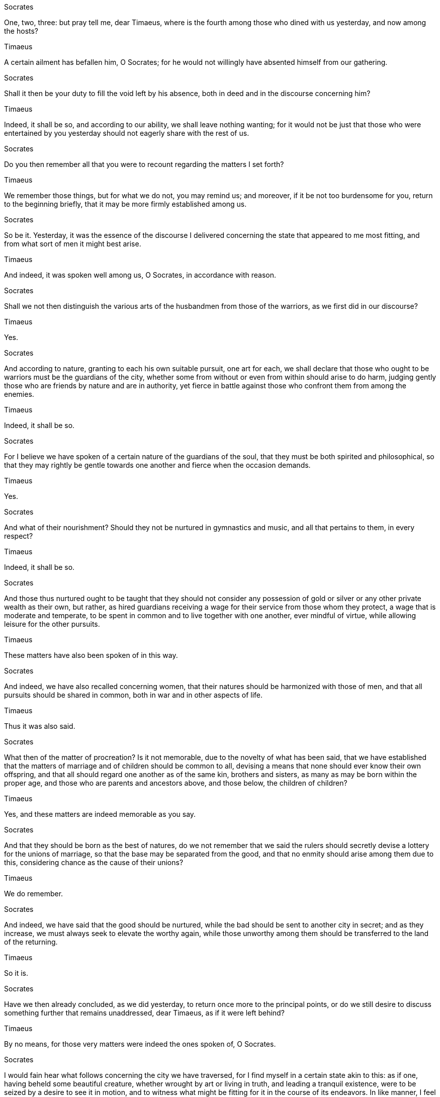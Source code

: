 Socrates

One, two, three: but pray tell me, dear Timaeus, where is the fourth among those who dined with us yesterday, and now among the hosts?

Timaeus

A certain ailment has befallen him, O Socrates; for he would not willingly have absented himself from our gathering.

Socrates

Shall it then be your duty to fill the void left by his absence, both in deed and in the discourse concerning him?

Timaeus

Indeed, it shall be so, and according to our ability, we shall leave nothing wanting; for it would not be just that those who were entertained by you yesterday should not eagerly share with the rest of us.

Socrates

Do you then remember all that you were to recount regarding the matters I set forth?

Timaeus

We remember those things, but for what we do not, you may remind us; and moreover, if it be not too burdensome for you, return to the beginning briefly, that it may be more firmly established among us.

Socrates

So be it. Yesterday, it was the essence of the discourse I delivered concerning the state that appeared to me most fitting, and from what sort of men it might best arise.

Timaeus

And indeed, it was spoken well among us, O Socrates, in accordance with reason.

Socrates

Shall we not then distinguish the various arts of the husbandmen from those of the warriors, as we first did in our discourse?

Timaeus

Yes.

Socrates

And according to nature, granting to each his own suitable pursuit, one art for each, we shall declare that those who ought to be warriors must be the guardians of the city, whether some from without or even from within should arise to do harm, judging gently those who are friends by nature and are in authority, yet fierce in battle against those who confront them from among the enemies.

Timaeus

Indeed, it shall be so.

Socrates

For I believe we have spoken of a certain nature of the guardians of the soul, that they must be both spirited and philosophical, so that they may rightly be gentle towards one another and fierce when the occasion demands.

Timaeus

Yes.

Socrates

And what of their nourishment? Should they not be nurtured in gymnastics and music, and all that pertains to them, in every respect?

Timaeus

Indeed, it shall be so.

Socrates

And those thus nurtured ought to be taught that they should not consider any possession of gold or silver or any other private wealth as their own, but rather, as hired guardians receiving a wage for their service from those whom they protect, a wage that is moderate and temperate, to be spent in common and to live together with one another, ever mindful of virtue, while allowing leisure for the other pursuits.

Timaeus

These matters have also been spoken of in this way.

Socrates

And indeed, we have also recalled concerning women, that their natures should be harmonized with those of men, and that all pursuits should be shared in common, both in war and in other aspects of life.

Timaeus

Thus it was also said.

Socrates

What then of the matter of procreation? Is it not memorable, due to the novelty of what has been said, that we have established that the matters of marriage and of children should be common to all, devising a means that none should ever know their own offspring, and that all should regard one another as of the same kin, brothers and sisters, as many as may be born within the proper age, and those who are parents and ancestors above, and those below, the children of children?

Timaeus

Yes, and these matters are indeed memorable as you say.

Socrates

And that they should be born as the best of natures, do we not remember that we said the rulers should secretly devise a lottery for the unions of marriage, so that the base may be separated from the good, and that no enmity should arise among them due to this, considering chance as the cause of their unions?

Timaeus

We do remember.

Socrates

And indeed, we have said that the good should be nurtured, while the bad should be sent to another city in secret; and as they increase, we must always seek to elevate the worthy again, while those unworthy among them should be transferred to the land of the returning.

Timaeus

So it is.

Socrates

Have we then already concluded, as we did yesterday, to return once more to the principal points, or do we still desire to discuss something further that remains unaddressed, dear Timaeus, as if it were left behind?

Timaeus

By no means, for those very matters were indeed the ones spoken of, O Socrates.

Socrates

I would fain hear what follows concerning the city we have traversed, for I find myself in a certain state akin to this: as if one, having beheld some beautiful creature, whether wrought by art or living in truth, and leading a tranquil existence, were to be seized by a desire to see it in motion, and to witness what might be fitting for it in the course of its endeavors. In like manner, I feel towards the city we have discussed. For I would gladly listen to the tales of the contests in which the city engages, striving against other cities, both in war and in the arts of warfare, rendering fitting honors to education and nourishment, according to the deeds performed and the discourses delivered to each of the cities. Thus, O Critias and Hermocrates, I have come to the conclusion that I am not capable of sufficiently praising the men and the city. And this is no wonder; but I have also received the same opinion regarding the events of old and the poets of the present, not in any way disparaging the poetic craft, but it is evident to all that the mimetic art, wherever it is nurtured, will easily and excellently imitate these things. Yet that which arises outside of its nurture is difficult to achieve in deeds, and even more so in words. As for the sophists, I consider them well-versed in many words and other fine matters, yet I fear that, being wanderers among the cities and having no proper governance, they may be unworthy companions of philosophers and statesmen, as they engage in deeds and words concerning warfare and battles. Thus, the nature of your disposition remains, partaking of both in essence and nurture. For Timaeus here, being of the most well-governed city of Locri in Italy, is not inferior in substance or lineage to any there, having been entrusted with the greatest offices and honors of the city, while in my view, he has attained the pinnacle of philosophy. As for Critias, we all know him to be no private man among those we speak of. And concerning Hermocrates, regarding nature and nurture, it is fitting to trust in the many witnesses to these matters. Therefore, yesterday, pondering your desire to discuss the city, I willingly offered my assistance, knowing that none among you would be more capable of delivering the subsequent discourse—if indeed the city were to be established in a manner fitting for war, it would alone render to itself all that is appropriate, as I now declare. Thus, having conferred together, I stand ready, adorned for this task and fully prepared to receive your words.

Hermocrates

Indeed, as Timaeus has said, O Socrates, we shall not lack in eagerness nor is there any excuse for us not to act upon these matters. For even yesterday, as soon as we arrived here at Critias’ lodging, where we are also to stay, we were already contemplating these things along the way. Thus, he has introduced to us a discourse from ancient hearsay: which you too, Critias, should now relate, that he may lend his approval to the task, whether he be fit or unfit for it.

Critias

These things must be done, if Timaeus, our third companion, agrees.

Timaeus

It seems so.

Critias

Listen then, O Socrates, to a tale that is indeed strange, yet wholly true, as Solon, the wisest of the seven, once declared. There was indeed a man, a very dear friend of ours, the grandfather of Dropides, as he himself often speaks in his poetry. To Critias, our grandfather, he said, as the elder recalled to us, that there were great and wondrous works of this city, long since vanished through time and the decay of men, yet one among them was the greatest, which now, in remembrance, it would be fitting for us to honor you and the deity at the festival, just as we might praise those who sing hymns in truth and justice.

Socrates

You speak well. But what is this work, Critias, that you do not mention, as if it were an ancient deed performed by this city, according to the account of Solon?

Critias

I shall recount, having heard an ancient tale from no recent man. For at that time, Critias, as he said, was nearly ninety years of age, while I was but a mere lad. The festival of the Cureotes was upon us, coinciding with the Apaturia. It was customary for the children to engage in contests during this festival: for our fathers had set forth competitions in recitation. Many poems were recited by various poets, and among them, we knew well the works of Solon, which were new at that time. One of my kinsmen, whether he thought so at the time or perhaps out of some favor towards Critias, declared that Solon had become the wisest of all men and, in his poetry, the most free-spirited of all poets. The elder—indeed, I remember it well—was greatly pleased and, smiling, said: ‘If, O Amynander, he did not employ his poetry in a trivial manner, but rather labored as others do, then the discourse he brought from Egypt was complete, and he was not compelled, due to the strife and other evils he encountered here, to compose it in a manner that was less than fitting. In my view, neither Hesiod nor Homer nor any other poet ever attained greater renown than he.’ ‘What was the discourse?’ said he. ‘It was concerning the greatest and most renowned of all just actions that this city performed, which, due to the passage of time and the decay of those who wrought it, has not endured here in its entirety.’ ‘Speak from the beginning,’ said he, ‘what it was, how it was, and from whom it was said to be true, as Solon declared.’

In the land of Egypt, there exists a region within the Delta, where the waters of the Nile divide, known as the Saïtic nome. In this nome lies the grand city of Sais, from whence the king Amasis hailed. The chief deity of this city is Neith, known to the Greeks as Athena; indeed, the inhabitants of Sais claim a certain kinship with the Athenians. Solon, upon visiting them, was held in high esteem, and he sought to inquire of the ancient priests, who were well-versed in such matters, about the olden times. Yet, he found no Greek, not even himself, who could speak of these things with any authority.

In his quest for knowledge, he endeavored to draw forth tales of the ancients, seeking to discuss the earliest legends, including those of Phoroneus and Niobe, and after the great flood, the stories of Deucalion and Pyrrha, as well as their descendants, and the years that had passed since those times. One of the priests, speaking with great wisdom, remarked, "O Solon, Solon, you Greeks are always but children; there is no elder Greek among you." Upon hearing this, Solon inquired, "What do you mean by this?" The priest replied, "You are all young in spirit; for you possess no ancient knowledge or wisdom passed down through the ages. The reason for this is that many great destructions have befallen mankind, and more shall come, some by fire and others by water, and many other shorter calamities."

The tale told among you speaks of how once Phaethon, son of Helios, attempted to drive his father's chariot but, unable to control it, set the earth ablaze and was himself struck down by lightning. This story, while a myth, holds a kernel of truth regarding the changes that have occurred on earth over long ages, leading to great destruction by fire. Those who dwell in the mountains and high places, as well as in arid regions, are more likely to survive than those near rivers and seas. For us, the Nile serves as a savior, rescuing us from such calamities.

When the gods cleanse the earth with waters, some, like the shepherds in the mountains, are saved, while others in your cities are swept away into the sea by the rivers. In this land, neither then nor at any other time does water flow down upon the fields; rather, it is the opposite, as all water flows up from below. Thus, for these reasons, the ancient tales are preserved here, and the truth is that in all places where there is no severe winter or scorching heat, the population of mankind is always greater or lesser.

As for those tales, whether from your land or elsewhere, of great deeds or notable differences, all are inscribed in the ancient temples and preserved. What you and others have recently constructed is recorded in writing, and all cities require such records. Yet, through the passage of time, like a disease, a heavenly current has come upon you, leaving the unlettered and uneducated among you, so that you are as if reborn, knowing nothing of the ancient times, neither of your own history nor that of others.

Indeed, what has been genealogically established, O Solon, regarding your people, differs little from myths, for you remember but one great flood that occurred long before many other events. Furthermore, you do not know of the most beautiful and noble lineage that once existed in your land, from which you and your city now descend, having been left with but a remnant of that ancient seed, while you have forgotten due to the many generations that have passed without written records.

For there was a time, O Solon, when the city of the Athenians, now existing, was the greatest in valor and the most just in all matters, renowned for its splendid deeds and governance, said to be the finest of all under the heavens.

Upon hearing this, Solon expressed his astonishment and earnestly requested the priests to elaborate on the matters concerning the ancient citizens with great precision. The priest replied, "There is no envy, O Solon, but rather I speak for your sake and for the sake of your city, especially in gratitude to the goddess, who has favored and nurtured both your people and ours, having received the seed from the Earth and Hephaestus long before you, and this city in later times. In our sacred writings, the number of years recorded here amounts to eight thousand.

Now, concerning the events of the nine thousand years, I shall briefly outline the laws and the most splendid deeds accomplished by them; the precise details we shall explore further in due time, taking the writings in hand.

Consider the laws here: you will discover many examples of what existed among you then. First, the lineage of the priests is distinctly set apart from the others, followed by that of the artisans, each working independently without mingling with one another, as well as the herdsmen and the farmers. Moreover, I have perceived that the warrior class is also separated from all other lineages, with no other duties assigned to them by law except those pertaining to war.

Furthermore, their relationship to arms, such as shields and spears, is notable, for we were the first to be armed among those concerning Asia, as the goddess had indicated in those places among you. As for wisdom, you can see how much care the law has taken from the very beginning regarding the cosmos, encompassing everything from divination to medicine for the health of mankind, acquiring all other subjects that follow.

Thus, the goddess, having adorned and organized all these things, settled you in a chosen place where you were born, observing the temperate seasons therein, knowing that you would be the wisest of men. Therefore, being both warlike and philosophical, the goddess selected the most suitable men to inhabit this place and established them first.

You dwell under such laws and are even more favorably governed than all other peoples, surpassing them in virtue, as is fitting for beings born of and educated by the gods. Many of your great works are inscribed here in the city, yet one stands out above all in size and virtue: for it is written that your city once halted a power that was advancing in hubris against all of Europe and Asia, having surged forth from the Atlantic Sea.

At that time, the sea was navigable; for there was an island at the mouth of the strait, which you call the Pillars of Hercules, and that island was larger than Libya and Asia combined, from which travelers could embark to the other islands and from those islands to the entire continent surrounding that true sea.

Thus, all that we speak of within the strait appears to have a narrow harbor for entry; yet that sea, truly, would be rightly called a continent. In that island of Atlantis, there arose a great and wondrous power of kings, ruling over the entire island and many other islands and parts of the continent, extending their dominion as far as Libya, up to Egypt, and as far as Europe, to Tyrrhenia.

This entire power, having gathered into one, once attempted to enslave all the lands both yours and ours and all that lay within the strait. At that time, O Solon, the might of your city became manifest to all men in virtue and strength: for it stood firm against all dangers, leading the Greeks in valor and arts of war.

In the days of yore, when the Greeks stood as leaders, and the rest, having been compelled to withdraw, found themselves in dire straits, they faced the gravest of dangers. Yet, through valor and fortitude, they erected a trophy of victory against their foes, preventing those who had not yet been enslaved from falling into bondage. As for the rest of us who dwell within the bounds of the Pillars of Hercules, we were granted freedom in abundance.

However, in the course of time, after great earthquakes and devastating floods had come to pass, a day and night of great hardship descended upon us. On that fateful occasion, all the valiant forces that you possessed were swallowed up by the earth, and the island of Atlantis itself sank beneath the waves, vanishing from sight. Thus, even now, the sea there remains a place of mystery and despair, a treacherous expanse of mud, where the island once stood proud and resolute.

Indeed, Socrates, what has been said by the ancient Critias, as you have heard from the accounts of Solon, is quite remarkable. As I listened yesterday to your discourse on the state and the men you spoke of, I found myself marveling, recalling the very things I now express, and realizing that by some divine fortune, I have not strayed far from the many points Solon made. However, I did not wish to speak immediately, for my memory was not sufficiently clear.

I thus concluded that it would be necessary for me to gather my thoughts thoroughly before addressing you. Therefore, I hastily acknowledged the matters you presented yesterday, believing it to be of utmost importance to propose a discourse fitting to our intentions, which would, in moderation, lead us to prosperity.

So, as he stated, I departed from here yesterday, reflecting on these matters, and upon returning, I endeavored to recall everything from the night. Indeed, as you know, the teachings of children hold a remarkable significance. For what I heard yesterday, I cannot say if I could recall it all perfectly; yet, those things I have heard over many years would surely astonish me if I were to escape their grasp.

It was with great pleasure and youthful delight that I listened then, as the elder eagerly taught me, often prompting me with questions, so that the impressions became as indelible as the marks of an unwashable inscription. And indeed, I spoke of these matters early this morning, so that they might flow easily in conversation with you.

Now, therefore, for the sake of all that has been said, I am ready to speak, Socrates, not only in summary but as I have heard it in detail. As for the citizens and the city you described to us yesterday as if in a myth, we shall now bring forth the truth, establishing that this city indeed exists, and those citizens we shall declare to be our true ancestors, as the priest mentioned.

Certainly, we shall align our accounts and shall not deviate, asserting that they are those who existed in that time. Collectively, we shall strive to present what is fitting to the best of our abilities, as you have commanded us to deliver. Therefore, it is necessary, Socrates, to consider whether this discourse aligns with our understanding, or if we should seek another in its place.

Socrates:

And who, dear Critias, should we rather take as our guide in this matter, one who would be most fitting to speak of the present sacrifice to the deity, given its significance, and to provide not a fabricated myth but a true account? For how else shall we discover others if we abandon these? It is not possible; rather, we must speak of you, while I, in place of yesterday's discourse, shall now listen in silence.

Critias:

Consider, then, the arrangement we have made regarding the foreign matters, Socrates, as we have set them forth. For it seemed to us that Timaeus, being the most knowledgeable among us in astronomy and having crafted a work concerning the nature of the universe, should begin by speaking of the creation of the cosmos and conclude with the nature of humanity. Following him, I, having received from him the account of how humans came to be through his discourse, shall present those who have been educated by you, differing from them in various respects, and according to the words and laws of Solon, we shall introduce them as judges, making citizens of this city, as they were the Athenians of that time, whom the sacred writings have declared to be obscure. The remaining matters shall pertain to the citizens and the Athenians, as we shall now speak of them.

Socrates:

It seems fitting and splendid that the hearth of our discourse should be thus established. Therefore, it is your task to speak next, Timaeus, as it appears, calling upon the gods in accordance with the law.

Timaeus:

But, Socrates, indeed all those who partake, even slightly, in wisdom, always call upon the gods in every endeavor, whether great or small. As for us, who are about to craft the discourse concerning the whole, whether it is noble or ignoble, if we do not entirely deviate from the truth, we must necessarily invoke the gods and goddesses, praying to them with reason, especially for those matters, while we shall speak in accordance with our own understanding. And let the matters concerning the gods be thus invoked; as for our own, we shall call upon you in the manner that you may learn most easily, while I shall endeavor to indicate what I consider most fitting regarding the subjects at hand.

It is, then, my belief that we must first distinguish these matters: what is that which is always being, yet has no genesis, and what is that which is always becoming, yet is never truly being? The former can be comprehended through reason, always existing in the same state, while the latter is perceived through sensation, subject to opinion, ever becoming and perishing, but never truly existing.

Moreover, everything that comes into being must necessarily arise from some cause; for it is impossible for anything to come into existence without a cause. Therefore, whatever the creator looks upon, aiming to maintain the same state, must necessarily take as a model something that is eternal and unchanging, thus producing beauty. Conversely, whatever is brought into existence, if it is modeled after something that is transient, cannot be considered beautiful.

Now, the whole universe—whether we call it the cosmos or by any other name that might be most fitting—let us first examine it, considering what underlies all things. We must inquire whether it has always existed, having no beginning of generation, or whether it has come into being, starting from some origin. It has indeed come into being, for it is visible, tangible, and possesses a body; all such things are perceptible, and those that are perceptible are subject to opinion and are seen as becoming and generated.

Thus, we assert that whatever has come into being must necessarily arise from some cause. It is impossible to identify the creator and father of this whole without acknowledging that it is difficult to define. We must also consider which of the models the creator employed in crafting it—whether he aimed at the eternal and unchanging or at the transient. If this world is beautiful and the creator is good, it is evident that he looked toward the eternal; but if it is not, then it must be modeled after the transient.

It is clear that the eternal is the most evident, for the most beautiful of all that has come into being is the best of all causes. Thus, having been generated, it is comprehensible through reason and thought, and it has been created in a state of permanence. Given these conditions, it is necessary that this world be an image of something.

It is of utmost importance to begin with the nature of the original cause. Therefore, we must define both the image and the model itself, so that the discourses, which are their interpreters, may be seen as related. The former is permanent, stable, and manifest through reason—unchanging and indestructible, as far as it is possible for it to be so, and it must lack nothing. The latter, however, is modeled after that which is, and is an image of it, existing in accordance with those principles: that which pertains to generation is substance, while that which pertains to belief is truth.

Therefore, Socrates, if we are unable to fully comprehend the many matters concerning the gods and the generation of the universe, do not be surprised if we cannot provide you with perfectly precise and agreed-upon accounts. However, if we do not fall short in our representations, we must love the truth, remembering that we, the judges, possess a human nature, and thus, regarding these matters, it is fitting for us to accept the plausible myth without seeking anything further.

Socrates:

Excellent, Timaeus. Indeed, we must accept your introduction wholeheartedly. Now, please proceed to elaborate on the law.

Timaeus:

Let us speak, then, of the reason for the generation of this whole cosmos that the creator has established. He was good, and no one ever feels envy toward that which is good. Therefore, being outside of this goodness, he desired that all things should become as similar to himself as possible. This desire for the generation of the cosmos is, indeed, the most authoritative beginning that wise men might accept.

For the deity, wishing for all things to be good and for nothing to be base, took all that was visible and, instead of allowing it to remain in chaotic motion, brought it into order from disorder, believing that this would be better. It is fitting that the best should do nothing but the most beautiful. Thus, reasoning through this, he found that among all the visible things, nothing could be more beautiful than a whole that possesses reason. Yet, reason cannot exist without a soul.

Through this reasoning, he established the mind within the soul and the soul within the body, creating the whole in such a way that it would be the most beautiful and the best work. Therefore, according to this reasoning, we must say that this cosmos is a living being, endowed with soul and reason, brought into existence through the providence of the deity.

Now, having established this, we must next discuss to which of the living beings the creator has made it similar. Let us not assign any of the parts to any particular kind, for nothing that is incomplete could ever be considered beautiful. However, among the other living beings, let us assert that this one is most similar to the whole. For all intelligible living beings contain within themselves that which the cosmos has established, just as this cosmos encompasses all other visible beings.

Thus, desiring to make this living being the most beautiful and most perfect, the deity created it as a single visible entity, containing within itself all those beings that are naturally akin to it. Therefore, should we rightly call it one universe, or would it be more correct to say that there are many and infinite ones? It is one, if it is to be created according to the model. For that which contains all intelligible beings cannot be second to another; for it would then have to be another living being, of which it would be a part, and it could no longer be said to be that which contains all.

Thus, in order for this to be similar to the complete living being, the creator made not two nor countless worlds, but this one, unique and singular universe, which has come into being and will continue to be.

The generated being must indeed be corporeal, visible, and tangible. Without the element of fire, nothing could ever be seen, nor could anything be tangible without some solid substance, and solid matter cannot exist without earth. Thus, the deity fashioned the body of the cosmos from fire and earth.

It is not possible for two things to be beautifully constituted without a third to bind them together; for there must be some kind of bond that brings both together. The most beautiful bond is that which makes itself and the things joined to it as one as possible, and this is naturally the most harmonious. Whenever there are three numbers, whether in volumes or powers, if the middle one is such that it is to the first as the first is to the last, and again, the last to the middle and the middle to the first, then the middle becomes both first and last, while the last and the first become both middle. Thus, it follows that all these must necessarily be the same, and whatever has come into being will be one with respect to each other.

If, therefore, the body of the cosmos were flat and had no depth, a single middle would suffice to connect both itself and the other parts. But now, since it must be solid, it cannot be one; rather, two must always be joined by a middle. Thus, the deity placed water and air in the middle of fire and earth, arranging them in such a way as was possible according to the same reasoning: that fire relates to air, air to water, and water to earth. He thus created a visible and tangible heaven.

From these elements, and through the number four, the body of the cosmos was generated through a harmonious relationship, possessing a friendship among them, so that they might come together into one, unbroken by anything else except by the bond that unites them.

Each of the four elements contributed one whole to the composition of the cosmos. For the creator established it from fire, water, air, and earth, leaving no part or power outside of these. He thought it necessary that it should be a complete living being made from complete parts, and that it should be one, as nothing should be left out from which another such being could arise. Furthermore, he aimed for it to be ageless and free from disease, recognizing that a composite body, surrounded by strong forces, would be subject to decay and illness, leading to aging and decline.

Thus, through this reasoning and the logic behind it, he created one whole from all, perfect, ageless, and free from disease. He gave it a form that was appropriate and related. For a living being that is to contain all within itself, it would be fitting for it to have a shape that encompasses all forms. Therefore, he fashioned it as a sphere, equidistant from the center to all its extremities, making it circular, the most complete and similar shape to itself, believing it to be the most beautiful of all shapes.

Thus, everything outside of it was made smooth and round for the sake of many. For it needed no eyes, as nothing visible remained outside of it, nor ears, for there was nothing to be heard. There was no breath surrounding it that required inhalation, nor was there any need for an organ to receive nourishment or to expel waste. It did not lack anything from outside—indeed, it provided its own nourishment, experiencing everything within itself and through itself, having come into being through art. The creator believed that it would be better for it to be self-sufficient than to depend on others.

As for hands, there was no need for it to grasp or defend itself; he thought it unnecessary to attach them. Nor was there any need for feet or any service related to standing. For he assigned it its own natural motion, particularly the seven movements related to mind and reason. Therefore, he caused it to move in a circular motion, revolving around itself, eliminating all other movements and crafting it to be unerring. Thus, in this cycle, it was born without the need for feet, being self-sufficient and complete.

Verily, this is the reasoning of the divine, ever present and eternal, concerning the God that shall one day come to be. Thus, He conceived a being that is smooth and even, equal and whole in every aspect, fashioned from perfect bodies. He placed the soul in its very center, extending it throughout, and enveloped the body from without, establishing a singular, solitary heaven that revolves in a circle. By virtue of His excellence, He was able to unite with Himself, lacking the need for any other, and thus He became known and beloved unto Himself. Through all these things, He brought forth a most blessed God.

As for the soul, we do not now endeavor to speak of it as we do in later times; rather, the divine fashioned a newer soul— for it would not have permitted an elder to be governed by a younger. Yet, in our great participation in what is present, we speak in this manner, while He, in both generation and virtue, established a soul that is prior and elder, as the master and ruler of the body, from which all things commence.

From the indivisible and ever-constant essence, and the essence that is divisible concerning bodies, He blended a third kind of essence in the midst, combining the nature of the one and that of the other. Thus, He constituted them according to the same principles, within the realm of the indivisible and the divisible concerning bodies. Taking these three essences, He fused them into one singular form, harmonizing the disparate nature into a unified whole by force.

Having mingled with the essence and formed one from three, He then apportioned this entirety into the various fates that were fitting, each one being a mixture of the same, the other, and the essence. He began to divide in this manner: first, He took one portion from all, then He removed a double portion of that, and the third was a half of the second, thrice the first, the fourth being double the second, the fifth thrice the third, the sixth being eight times the first, and the seventh being twenty-seven times the first. After this, He filled in the doubled and tripled intervals, cutting portions from beyond and placing them in between, so that in each interval there were two means, one exceeding the ends and the other equal in number.

Thus, with the means of halves, thirds, and sixths being formed from these bonds in the previous intervals, the entirety of the triplet was filled in by the sixth interval, leaving each portion of that interval with a count of six, fifty, and two hundred, in relation to three, forty, and two hundred. And thus, the mixture from which these were cut was now wholly consumed. Therefore, this entire composition, having been split in twain along its length, was bent into one circle, as if a hand had pressed upon it, joining itself and one another in the direct opposition of the impact, and in the same manner, it moved around itself, creating the outer and inner circles.

Thus, the outer motion was declared to be of the same nature, while the inner was of another. The outer was guided along the side to the right, while the inner traversed the diameter to the left, granting strength to the motion of the same and similar nature. For He allowed it to remain undivided, while the inner was split into seven unequal circles according to the dimensions of the double and triple intervals, each being three in number, directing the circles in opposition to one another, yet moving three alike, while the four moved differently in relation to the three, all carried forth in reason.

When, therefore, all the constitution of the soul came to be through the mind of the Creator, thereafter all that is corporeal was extended within it, and gathering the center in the midst, He fitted it together. The soul, having been woven from the center to the outermost heaven, enveloped it in a circular form, and while revolving within itself, it commenced a divine principle of an everlasting and rational life throughout all time. Thus, the body became a visible heaven, while the soul remained invisible, partaking of reason and harmony, becoming the finest of all that is generated by the best of the intelligible beings.

For, being composed of the same and the other nature, and from these three essences, it was bound by fate, and according to reason, it was divided and connected. The soul, revolving towards itself, when it touches something that is scattered, and when it is indivisible, speaks, moving through all of itself, whenever it is the same and whenever it is different, concerning what it is most of all, and where, and how, and when it happens, according to the occurrences, each being and suffering in relation to those that are the same.

The discourse that arises from the same is true, concerning both the other being and the same, carried forth in the moving being by itself, without sound or echo. When it pertains to the sensible, and the circle of the other is upright, it proclaims throughout its entire soul, and thus beliefs and opinions become firm and true. But when it pertains to the rational, and the circle of the same is well-rounded, it necessarily results in intellect and knowledge. In this way, when beings come into existence, if anyone should speak of anything other than the soul, it would declare all the more that which is true.

As it was moved and living, the father who begot it perceived it as a statue of the eternal gods, and he was filled with joy and delight, conceiving yet again to create something more akin to the original model. Thus, as it happens to be an eternal living being, so too did he endeavor to bring forth this whole into a similar power. The nature of the living being was indeed eternal, and it was not possible for the creator to attach it wholly to himself; yet, he conceived to create a movable being of eternity, and while adorning the heavens, he made a lasting image of eternity, which we have named time.

For days and nights and months and years, which did not exist before the heavens came to be, were then brought into being along with them, as they were established. All these are parts of time, and that which was, that which is, and that which shall be, are forms that we carry, yet we do not rightly perceive them in relation to the eternal essence. For we say that it was, it is, and it shall be, yet only that which is pertains to the true discourse; that which was and that which shall be ought to be spoken of concerning the generation in time— for there are movements, and that which always remains the same does not pertain to becoming older or younger through time, nor does it ever come to be or has ever been, nor shall it ever be again. All that pertains to generation is not attached to those in sensation, but rather these things have come to be as time mimics eternity and revolves according to number— and in addition to these, there are such matters as that which has come to be is indeed that which has come to be, and that which is becoming is indeed becoming, and that which shall come to be is indeed to come to be, and that which is not is indeed not. Of these, we speak nothing precise.

Concerning these matters, it would not be fitting to take the time to elaborate in the present moment.

Thus, time came to be alongside the heavens, that they might be born together and, should there ever be a dissolution, they might also be released together. This was in accordance with the model of eternal nature, so that it might be most similar to it in power; for indeed, the model is the essence of all eternity, while time itself has come to be, exists, and shall be through its end.

From the divine reason and thought, such as this, time was generated, and thus the sun, the moon, and five other stars, known as wandering bodies, were created for the purpose of defining and safeguarding the numbers of time. The Creator fashioned the bodies of each of these celestial beings and set them into their respective orbits, which the other bodies were to traverse. There are seven in total: the moon in the first orbit around the earth, the sun in the second above the earth, and the morning star along with the sacred Hermes, moving swiftly in a circle equal to that of the sun, while the opposing force was held by it. Hence, they both encompass and are encompassed by one another— the sun, Hermes, and the morning star.

As for the others, for which reasons they were established, if one were to examine all, the discourse would be more than sufficient to provide an account of the reasons for their existence. These matters, therefore, might well be recounted later in due course. When each had arrived at its fitting orbit, as was necessary for the workings of time, living beings were born, bound by the ties of life, and they learned what was commanded. Thus, in the course of the other orbit, which was lateral, through the same orbit that was moving and holding, the greater of them moved in one circle, while the lesser moved in another, the lesser moving more swiftly, while the greater moved more slowly.

In the same orbit, those moving most swiftly appeared to be overtaken by those moving more slowly; for all their circles, turning in a spiral, advanced in opposite directions, while the slowest departed from itself most swiftly, revealing itself closest to the fastest. To serve as a clear measure of the relative slowness and swiftness, and concerning the eight orbits, the deity kindled light in the second of the orbits towards the earth, which we now call the sun, so that it might illuminate the heavens as much as possible, sharing the number of living beings that were fitting, having learned from the same and similar orbit.

Thus, night and day came to be, through this, as the period of the one and most rational revolution. When the moon, having completed its own circle, overtakes the sun, it marks the year whenever the sun completes its own circle. Yet, the periods of the other celestial bodies are not well understood by men, save for a few among the many, who neither name them nor measure them against one another, seeking to understand them through numbers. Thus, to speak plainly, they do not know the time of their wandering, being filled with multitude and wondrously adorned. Nevertheless, it is still possible to perceive that the perfect number of time fulfills the complete year when all eight periods, having been combined, attain the head of the circle of the same and similar motion.

For these reasons, the stars were born, traversing the heavens, so that they might be as similar as possible to the perfect and intelligible living being, in imitation of the nature of eternity.

And thus, all else had already been fashioned until the generation of time into a likeness of that which was to be represented, yet not all living beings had yet been contained within itself; it still held some dissimilarity. This remnant was being shaped towards the nature of the archetype. Just as the mind perceives the ideas of what constitutes a living being, so too did it conceive that there should be such and so many forms.

Indeed, there are four kinds: one is the celestial race of the gods, another is the winged and aerial, the third is the aquatic form, and the fourth is the terrestrial and land-dwelling. The divine essence was fashioned primarily from fire, so that it might be the brightest and fairest to behold. In all things, it was made to resemble the perfect circle, placing it in accordance with the highest wisdom, surrounding the heavens with a true cosmos, adorned in its entirety.

To each, it assigned two motions: one, in the same manner, revolving around itself, always contemplating the same things; the other, moving forward, held by the same and similar orbit. The five motions were made stationary and fixed, so that each might become as excellent as possible. From this cause arose the unerring celestial beings, divine and eternal, always revolving in the same manner: while those that wander and hold such a course, as previously mentioned, came to be in accordance with those.

The earth, our nurturing mother, was stretched around the axis that is ever-present, and the Creator devised it as a guardian and maker of both night and day, the first and eldest of the gods that have come to be within the heavens. These beings dance and mirror one another, and concerning the revolutions of the circles among themselves, in their interconnections, how the gods are born from one another and how many face each other, with whom they cover one another in time, each being concealed and then reappearing, sending forth fears and signs of what shall come to be to those unable to reason, for to speak of these imitations without sight would be a vain toil. But let these matters, and those concerning the visible and generated gods, have their conclusion in nature.

As for the other spirits, to speak of and to know their generation is greater than concerning ourselves; we must trust the words spoken before, for they are said to be offspring of the gods, and surely they know their own ancestors. Therefore, it is impossible to disbelieve the children of the gods, even though they speak without images and necessary proofs, but as if they were speaking of their own kin, we ought to believe them in accordance with the law. Thus, let the generation of these gods be spoken of and known to us.

From Earth and Heaven were born Oceanus and Tethys, and from them came Phorcys, Cronus, Rhea, and all those who followed after. From Cronus and Rhea came Zeus, Hera, and all those known as their brothers, as well as others born of them. Since all those who wander openly and those who appear as they wish have held a generation of the gods, this one who has generated all things speaks thus to them:

"O gods of gods, of whom I am the creator and father of works, through me have all things come into being, unbreakable, even against my will. Therefore, all that is bound is indeed unbound, and that which is well-ordered and possesses harmony desires to be loosed from evil: for this reason, you have come into existence. You are not immortal nor entirely unbreakable; indeed, you shall not be freed nor shall you escape the fate of death, for you have received a greater bond and a more authoritative dominion than those to whom you were bound at your coming into being.

Now, what I say to you, I declare for your understanding: there remain three mortal kinds that are ungenerated; without these, the heavens shall be incomplete, for all living beings shall not exist within themselves, and it is necessary that they come to completion. Through me, these things have come into being, and having partaken of life, you may be likened to the gods. Therefore, in order that mortals may exist and that all this may truly be, turn yourselves by nature towards the creation of living beings, imitating my power concerning your own generation.

As far as it is fitting for you to be called immortal, let it be said that you are divine, and let it be your guiding principle to follow the eternal laws of justice and to willingly adhere to them. I shall deliver to you the spirals and the essence of existence; the rest, you shall labor to create living beings, and by providing sustenance, you shall nurture them and receive them again as they fade away."

Thus he spoke, and again he approached the previous mixing bowl, in which he mingled the soul of the universe, pouring forth the remnants of what had come before, mixing them in a manner somewhat similar, yet no longer pure in the same way, but rather second and third. Having established the whole, he divided the souls equally among the stars, assigning each to its respective star, and having imbued them as if into a vessel, he revealed the nature of the universe, declaring the ordained laws that the first generation should be one and the same for all, so that none might be diminished by him.

He scattered them into their appropriate forms, each to produce the most divine of living beings, and since the nature of humanity is dual, the greater kind shall be that which is later called man. Whenever they are inevitably implanted in bodies, one shall approach, and the other shall depart from their bodies; first, it is necessary that a single sensation arises from violent experiences, and second, that a mixture of pleasure and pain gives rise to desire, alongside fear and spirit, as well as all that follows them and all that is naturally opposed to them. If they should prevail, they shall live justly; but if they are overcome by injustice, they shall suffer.

He who lives well during the appropriate time shall return to the dwelling of the star governed by law, and shall possess a happy and customary life. But if he should fall into the nature of a woman in the second generation, not ceasing from these evils, in a manner that he might become corrupted, he shall always transform into a beastly nature, changing without ending his sufferings, until he is drawn into the same and similar cycle of existence, being caught up in the multitude and later being joined from fire, water, air, and earth, being tumultuous and irrational, yet by reason he shall strive to return to the form of the first and best state of being.

Having established all these arrangements, so that each individual might be blameless for their subsequent evils, he scattered some into the earth, some into the moon, and others into all the other instruments of time. After the sowing, he entrusted to the young gods the task of shaping mortal bodies, and as much as was still necessary for the human soul to be added, this and all that followed shall be governed by them, and according to their power, that the mortal creature may be governed in the best and most excellent manner, so that it may not become the cause of its own evils.

And he, having arranged all these things, remained in his own manner of being. As he remained, the children, understanding the order of their father, obeyed it, and taking an immortal beginning for a mortal creature, imitating their own creator, they borrowed elements from fire, earth, water, and air from the cosmos, as if to be returned again. They combined the received elements into one, not binding them with the unbreakable bonds to which they themselves were held, but rather, through their smallness, they fused them with invisible, dense joints, crafting each body from all. They enclosed the cycles of the immortal soul within a flowing and unyielding body.

The bodies, being cast into a river, neither held nor were held, but were carried away by force, so that the whole creature moved, disorderly, wherever it happened to go, without reason, possessing all six movements: for it moved forward and backward, and again to the right and left, upward and downward, wandering in all six directions. For the overwhelming and flowing wave that provided nourishment created an even greater tumult from the afflictions that befell each one, whenever a body collided with something foreign, whether it be a solid mass of earth or slippery waters, or if it were seized by the breath of winds carried by the air. Through all these, the movements would strike upon the soul, which later came to be called sensations, and even now they are still referred to as such.

And indeed, at that time, they provided the greatest and most significant movement, stirring with the flowing current, violently shaking the cycles of the soul. One cycle was entirely bound, flowing against it, while the other was shaken, so that the distances of the double and triple were established for each, as well as the mediations and connections of the half and the third. Since they were entirely unbreakable except by the binding force, they turned all rotations, creating all divisions and dissolutions of the circles in every possible way, so that they could hardly be carried along with one another, yet they were carried without reason, sometimes opposing, at other times sideways, and sometimes upside down.

For instance, when someone lies on their back, resting their head upon the ground, and raises their feet towards something, in that very affliction, both the sufferer and the onlookers perceive the right as left and the left as right, each seeing the other's perspective. The same holds true for such movements suffering intensely, whenever they encounter something of the same kind from without or something of the other kind; then they call one another both the same and the other, naming the opposites of the truths as false and foolish, and in them, no cycle is in command nor is there a leader.

But whenever certain sensations from without are carried and fall upon them, they seem to hold the entirety of the soul's essence. And through all these afflictions, the soul becomes first, when it is bound into a mortal body. When the flow of nourishment and growth diminishes, the cycles, having received tranquility, proceed along their own path and become more established as time advances. Then, already, as they move according to nature, the cycles direct themselves, calling the other and the same by their proper names, producing a rational being who possesses them.

If, therefore, one should also partake of the right nourishment of education, becoming wholly healthy, avoiding the greatest disease, they become complete; but if they neglect, they traverse a life that is crippled, returning incomplete and foolish to Hades. These things indeed happen afterward; but concerning those now presented, it is necessary to examine more closely the matters regarding bodies in parts of generation and concerning the soul, through which the causes and providence of the gods have come to be, especially for those who are most likely to hold on to these things, thus they must also proceed according to these matters.

The divine cycles, being two in number, having imitated the form of the whole, were enclosed in a spherical body, which we now call the head. This is the most divine part and rules over all that is within us. To it, the gods entrusted the entire body, having gathered together, realizing that all movements would partake in it. Therefore, so that it would not roll upon the earth, which has various heights and depths, they provided it with a vehicle and ease of movement. Thus, the body acquired length, and the god devised four limbs, enabling it to move through all places.

The gods considered the front to be more honorable and primary, granting us the greater part of our journey. It was necessary for the front of the body to be distinct and unlike the rest of the body. Therefore, first, they placed the face around the head, and they provided it with organs for all the needs of the soul, designating this to be the governing part by nature. Among the organs, they first constructed luminous eyes, having endowed them with such a purpose.

As for fire, while it did not possess the ability to burn, it provided gentle light, suitable for each day, making the body to come into being. For within us, being a brother of this fire, they made it pure, allowing it to flow through the eyes, smooth and dense, especially concentrating in the middle of the eyes, so that the thicker parts would cover all, while this alone would be pure and transparent.

When the daily light surrounds the flow of vision, then it falls from like to like, becoming solid, forming a single body that is unified according to the alignment of the eyes, wherever it may meet what has fallen from the outside. Thus, everything that has come to be through similarity, whatever it may touch, and whatever else it may be, transmits its movements throughout the entire body, providing the soul with the sensation by which we say we see.

When it departs into the night, it is severed from the kindred fire; for when it goes out to the unlike, it becomes altered and extinguished, no longer being of the same nature as the nearby air, since it has no fire. Therefore, it ceases to see, and it becomes a cause of sleep; for the salvation that the gods devised for vision, the nature of the eyelids, when they close, restrains the inner power of the fire, while it disperses and smooths the internal movements. When the movements are smoothed, tranquility arises, and when much tranquility occurs, a brief sleep falls upon it.

When certain greater movements are left, such as those that might remain in certain places, they provide such and so many memories of images that have been absorbed within and outside when awakened. As for the creation of reflections in mirrors and all that is clear and smooth, it is no longer difficult to see. For from the inner and outer fire, each shares with the other, and one becomes smooth while being transformed in many ways; all such things appear necessarily, as the fire around the face becomes smooth and bright, forming a solid body.

The right side perceives the left, as the opposite parts of vision become the opposite in contact with the established nature of the encounter: the right is the right, and the left is the left, conversely, when it transforms into the light that is condensed. When the smoothness of the mirrors, having taken height from both sides, pushes the right towards the left part of vision and the other upon the other.

As for the length of the face, it has made everything appear upside down, the lower part towards the upper part of the light, and the upper part towards the lower part again.

Thus, all these matters are among the causes to which the divine makes use, forming the ideal of the best according to its capacity. It is esteemed by the majority not as a cause but as the origin of all things, cooling and heating, solidifying and dispersing, and performing all such actions. Yet, it is incapable of reason or intellect in any respect. For among all beings, only that which possesses intellect is worthy of being understood; thus, we must speak of the soul—this being invisible, while fire, water, earth, and air are all visible bodies. The intellect, being the lover of knowledge, must pursue the primary causes of the rational nature, while those that are moved by others are secondary, being moved by necessity.

Therefore, we must also consider both types of causes: we must speak of both kinds of causes, distinguishing those that create with reason and goodness from those that, having been isolated, work upon the chaotic and random. Thus, let us speak of the powers of the eyes, which are necessary for the strength they now possess: the greatest of these, for our benefit, must be declared, for the divine has granted us this.

Indeed, sight has become the cause of our greatest benefit, for among the words spoken concerning the whole, none could ever be uttered without the sight of stars, the sun, or the heavens. Now, both day and night, the cycles of months and years, equinoxes, and solstices have been arranged in number, providing us with a notion of time and a quest concerning the nature of the whole. From these, we have derived a kind of philosophy, a greater good that has neither come nor will ever come to the mortal race as a gift from the gods.

I declare this to be the greatest good of the eyes: as for the lesser things, what praise could we offer? For the unphilosophical man, blinded, would lament in vain. Yet, let this be said by us: this is the cause for which we have been granted the gift of sight, that we may behold the celestial orbits of the divine intellect and apply them to the revolutions of our own thoughts, which are akin to those, being disturbed yet untroubled. Having learned and partaken in the nature of true reasoning, we shall strive to emulate the divine, which is ever steadfast, while we ourselves are often led astray.

The same reasoning applies to voice and hearing, for these too have been granted to us by the gods for the same reasons. For reason has been established for these matters, contributing the greatest part to them, as much as music is useful for hearing, being given for the sake of harmony. Harmony, having kinship with the rhythms of the soul within us, is not merely for pleasure, as it seems to be now, but is granted by the Muses as an ally for the arrangement and concord of the soul’s rhythm, which is often disordered. Rhythm, in turn, is given as a support for the multitude of graces that arise within us, being a remedy for the most common deficiencies.

Thus, the matters previously mentioned have been briefly demonstrated concerning those things created through intellect; yet it is also necessary to present those that come into being through necessity. For the genesis of this world is indeed a mixture of necessity and the formation of intellect: with intellect governing necessity, it leads the majority of things that come into being toward the best outcome. Thus, through this, necessity, being overcome by the persuasion of reason, established this whole from the very beginning.

If anyone were to assert what has come to pass in this manner, it must be acknowledged that the nature of the wandering cause must also be included, as it is inclined to bear. Therefore, we must again retreat and, having taken these matters into account, seek another principle anew, just as we have done concerning those matters of the past.

We must contemplate the nature of fire, water, air, and earth prior to the creation of the heavens, along with the conditions that preceded them. For no one has yet revealed their genesis, but we speak of fire as if it is known, establishing each of them as the elements of the whole, which are fittingly represented, even if only in a semblance, by one who thinks briefly.

Now, let it be thus with us: concerning all things, whether it be a principle or principles, or however it seems regarding these matters, it need not be declared now, for there is no other reason, and it is difficult to elucidate the apparent truths in the present manner of discourse. Therefore, do not think that I ought to speak, nor that I could persuade myself that I am capable of undertaking such a task correctly. Yet, safeguarding what has been said from the beginning, I shall strive to maintain the power of the apparent truths, attempting to speak no less than is fitting, but rather more, and to speak from the beginning concerning each and all.

Thus, let us now call upon the divine, as we begin again to speak, invoking the savior of our discourse, to preserve us from the strange and unfamiliar narrative, in order to uphold the doctrine of the apparent truths.


Let the beginning concerning the whole be greater than that which was previously divided: for then we distinguished two kinds, but now we must declare a third, different nature. The two were sufficient for the matters previously discussed; one was a type of exemplary form, intelligible and always existing in the same way, while the second was a mere imitation of the first, possessing generation and being visible. The third, however, we did not previously distinguish, believing the two to be sufficient; now, however, the discourse seems to compel us to attempt to manifest a difficult and obscure kind.

What then shall we suppose regarding its power and nature? It must be such as to serve as a receptacle for all generation, akin to a nurturing mother. It has been said truly, yet we must speak more clearly about it, for it is difficult to preemptively inquire about fire and the necessities that follow it. For to speak of each, what it truly is—whether water should be said to be more so than fire, or any of the others in their own right—thus, it is challenging to use a trustworthy and certain discourse.

How then shall we speak of this, and in what manner? First, that which we now call water, we see it solidifying into stones and earth; and as it melts and separates, this same essence becomes spirit and air. When the air is ignited, it becomes fire, and when it is again gathered and extinguished, it returns to the form of air. Again, as air condenses, it forms clouds and mist, and from these, as they further coalesce, flowing water emerges; from water, earth and stones arise once more, thus perpetuating a cycle of generation.

Thus, when contemplating these things, how can one firmly assert what each of them is, as being this and not something else? It is not difficult; rather, it is most secure to speak of them in this way: always that which we observe as being generated at one time or another, as fire, should not be called this but rather that which is similar at each instance. Neither should we call this water, but rather that which is similar, nor should we ever assert anything as having certainty, as we demonstrate through this discourse.

Yet, let us not speak of each of these individually, but rather call that which is always in motion by the name of each, and indeed fire should always be called such, and all that possesses generation: in which each of them is always perceived as existing and again perishes from there. Only that should be named which is this and that, while anything else, whether hot or cold or any opposites, and all that arises from these, should not be called that.

Moreover, we must strive to speak even more clearly about it. For if someone were to fashion shapes from gold, and not alter them, but rather cease to transform each into all, when one of them is shown and asked what it is, it would be most secure to say that it is gold, while the triangular shape and all other forms that arise from it should never be said to exist as they are, for they change when placed between. But if one wishes to accept such a thing with certainty, let them embrace it.

The same reasoning applies to the nature that receives all bodies. It must always be referred to as the same: for from itself, it does not cease to exist in power—indeed, it always receives all, and no form ever takes on a likeness to any of those entering it. For it lies as a mold of nature, being moved and reshaped by those entering, and it appears at different times as different things—yet those entering and exiting are always imitations, stamped in a certain wondrous manner, which we again consider.

In the present discourse, we must think of three kinds: the one that is generated, the one in which it is generated, and the one from which the generated takes its form. And indeed, it is fitting to liken the receptive nature to a mother, the source to a father, and the nature between them to a progeny. One must conceive that it will not otherwise be than as a mold, destined to receive all varieties of forms, which, when well prepared, may exist in a formless state, awaiting the impressions of all those ideas it is to receive. For, being similar to those that enter, if it receives something of an opposite nature, it would poorly assimilate, reflecting its own appearance.

Thus, it is necessary for the receptacle of all things to be distinct from the forms, just as the ointments, which are first created from fragrant substances, exist in their essence, producing the most fragrant of the moist things. Those who attempt to remove shapes from certain soft substances allow no clear form to exist, but rather work to create the smoothest.

In the same manner, the nature that receives all things must always be capable of receiving the many forms of all that exists outside of itself. Therefore, let us not speak of the mother and receptacle of the visible and all that is sensible as being earth, air, fire, or water, nor of those that arise from these, but rather of an invisible and formless essence, all-receptive, partaking in the most obscure of the intelligible and the most elusive, we shall not speak falsely.

As far as it is possible to reach the nature of this essence, one might rightly say: fire is always manifest in its heated part, while the moist is water, and earth and air are as far as they receive imitations of these. Yet, we must more thoroughly distinguish in discourse: is there a fire in itself, and are all those things we always speak of thus existing in themselves, or are they merely what we see, and all else we sense through the body, possessing such truth alone, while others do not exist apart from these in any way? Is it not in vain that we assert there is an intelligible form of each, when nothing exists but the word?

Thus, it is not fitting to leave the present unexamined and unjudged, nor to assert that it has such a nature without further inquiry. If a great definition were to be established briefly, it would be most fitting. Therefore, I now cast my vote. If indeed intellect and true opinion are two kinds, they must entirely exist in themselves, being forms that are imperceptible to us, understood only in thought. But if, as some seem to suggest, true opinion differs from intellect in that it signifies nothing, then all that we sense through the body must be held as most certain.

Thus, we must speak of these two, for they have come into being separately and hold different natures. For indeed, one arises through teaching, while the other is born of persuasion: the former is always accompanied by true discourse, while the latter is devoid of reason. The former is unchanging through persuasion, while the latter is subject to change. Of the former, it is said that all men partake, while the divine intellect belongs to the gods, and the race of men is but a fleeting thing. Given these distinctions, it must be acknowledged that there is one kind that possesses the same essence, ungenerated and indestructible, neither receiving anything from elsewhere nor transforming into something else. This essence is invisible and otherwise imperceptible, which indeed thought has grasped to contemplate.

The second kind, which is homonymous and similar to the first, is perceptible, generated, always in motion, coming into being in a certain place and again perishing from there, comprehensible through opinion and sensation. The third kind, again, is that of the eternal realm, not subject to decay, providing a foundation for all that possesses generation, yet it is grasped through a certain spurious reasoning, scarcely trustworthy. To this, we dreamily assert that it is necessary for all that exists to be in a certain place and to occupy some space, while nothing exists either on the earth or in the heavens.

Thus, all these things, along with others, are akin to the nature that is truly existing and is present in this dreamlike state. We are unable to arise and delineate the truth, as if it were an image, since this very essence does not belong to itself, but is always carried by some other phantom. Therefore, it is fitting for something to exist in another realm, holding onto a substance in some way, or to be nothing at all. To that which truly exists, the precise and truthful discourse serves as an aid, for as long as one thing may be, the other cannot ever become one in another, nor can two things ever become one and the same.

Thus, let there be a discourse, calculated according to my vote, concerning the essence, the realm, and the origin of things, divided into three parts, even before the heavens came into being. The mother of generation, being moist and fiery, receives the forms of earth and air, along with all other qualities that accompany these states. It appears to be of various kinds, yet due to the absence of equal forces or balances, it cannot be harmoniously balanced in any respect. Rather, it is tossed about unevenly, shaken by those elements, and in turn, it causes those elements to shake as well. The moving things are ever carried apart, just as those substances are shaken and separated by the instruments and devices used in the purification of grain, where the dense and heavy are carried to one place, while the light and airy are borne to another.

Thus, the four kinds are shaken by the vessel, as if the vessel itself were an instrument providing a tremor. The most dissimilar of these tend to define themselves apart, while the most similar gather together into one. Therefore, these things possess different realms, even before the whole was adorned from them. Indeed, prior to this, all these existed without reason and without measure. But when there was an attempt to bring order to the whole, first there was fire, then water, earth, and air, each retaining traces of their own essence, altogether arranged as is fitting when a god departs from any place. Thus, these things first took shape in forms and numbers.

And as it is possible, let us strive to establish them as beautifully and excellently as the divine would have them, so that this may always be said to exist among us. Now, therefore, let us endeavor to elucidate the arrangement of each and their origins in an unfamiliar discourse before you, for since you partake in the paths of education through which the aforementioned must be demonstrated, you shall comprehend.

First, indeed, it is evident that fire, earth, water, and air are bodies, and this is clear to all. The essence of each body possesses both form and depth. Furthermore, this depth must necessarily encompass the nature of the plane: the upright base of the plane is composed of triangles. All triangles arise from two forms: one having a right angle at each corner, while the others possess acute angles. Of these, one has a portion of the right angle divided into equal sides, while the other is divided into unequal parts.

Thus, we posit the origin of fire and the other bodies according to the reasoning that follows necessity: yet the true origins of these things are known only to the divine and to those men who are favored by Him. It is necessary to speak of what the four bodies might be, differing from one another, yet capable of being dissolved into one another: for in this way, we possess the truth concerning the generation of earth and fire, as well as the reasoning in between.

For we shall not concede that there are bodies more beautiful than these, each belonging to its own kind. Therefore, let us strive to unite the four kinds of bodies, differing in beauty, and declare that we have sufficiently grasped their nature. Among the two triangles, one possesses an isosceles nature, while the other is infinitely extended. Thus, we must choose the most beautiful of the infinite, if we are to begin in this manner.

If anyone should possess a more beautiful selection to speak of in the composition of these, that person is not an enemy but a friend who prevails. Therefore, we shall set forth the most beautiful of the many triangles, surpassing the others, from which the equilateral triangle is formed from the third.

For this reason, the discourse is more abundant: yet to the one who examines this and finds it thus, the rewards lie in friendship. Let us then choose two triangles from which both the fire and the other bodies are constructed: one being isosceles, and the other possessing a triple nature, always having the greater side of the lesser. What has been previously stated ambiguously must now be more clearly defined.

For the four kinds appeared to possess a generation through one another, not rightly conceived: for indeed, from the triangles we have chosen, four kinds arise, three from one that has unequal sides, and the fourth solely from the isosceles triangle. Therefore, it is not possible for all to be dissolved into one another, from many small things becoming few great ones, and vice versa; yet the three can be so: for from one, all things that have come into being, when the greater are dissolved, many small ones will be formed from the same, receiving the appropriate shapes, and when the small are scattered according to the triangles, they would become one number, forming a great mass of another kind.

Thus, let this be said concerning the generation into one another: how each of them has come into being and from how many numbers they have been formed, would be the next matter to discuss.

Thus, let us begin with the first and smallest form, which is constituted as an element, having a length that is double that of the lesser side of the triangle it subtends. When two such triangles are combined along the diameter, and this is done three times, aligning the diameters and the shorter sides to a common center, there arises one equilateral triangle composed of six units.

Equilateral triangles, when combined, create four triangular planes that form a single solid angle, resulting in the obtuse angle of the planes that follows. From such combinations of four, the first solid form is established, evenly distributed into equal and similar parts.

The second form arises from the same triangles, wherein eight equilateral triangles are combined to create a solid angle from four planes. Thus, with six of these, the second body has reached its conclusion.

The third form is composed of sixty of the elements, yielding twelve solid angles, enclosed by five planes of equilateral triangles, resulting in a body with twenty bases of equilateral triangles. One of these forms has been derived from the elements, while the isosceles triangle gives rise to the nature of the fourth, being constituted from four, converging the right angles to the center, thus forming one equilateral square.

From six such combinations, eight solid angles were produced, arranged according to three planes, each being right-angled. The shape of the resulting body became cubic, possessing six bases of equilateral squares.

Moreover, with the existence of a fifth composition, the divine employed it to encompass the whole in a manner of illustration. Now, if one were to consider all things with reason, he might ponder whether it is necessary to speak of worlds as infinite or as having limits. For if one were to assert that they are indeed infinite, it would be a doctrine of the truly boundless, which must be experienced. Conversely, one might question whether it is appropriate to declare that there exists one or five worlds, and in this regard, one might find himself in reasonable perplexity.

Thus, we assert that there is one world, as the reasoning suggests, which reveals the divine; yet another, gazing elsewhere, may hold different beliefs. Let us then set aside this matter and now distribute the existing forms according to the elements of fire, earth, water, and air.

To the earth, we grant the cubic form: for among the four kinds, earth is the most immobile and the most malleable of bodies, and it is indeed necessary for it to possess the most secure bases. The base formed from the foundational triangles is more secure by nature than that of the unequal sides, and the plane formed from each side of the equilateral triangle is inherently more stable, both in parts and as a whole.

Therefore, in assigning this to the earth according to reason, we preserve its essence. Water, on the other hand, is the most difficult to move, while fire is the most mobile, and air occupies the middle ground. The smallest body is fire, the largest is water, and air is in between. Fire is the sharpest, followed by air, and then water.

Thus, all these elements must be conceived as small, so that each of the kinds appears to us as nothing due to their minuteness. Yet when many of their volumes are gathered, they become visible. Moreover, concerning the ratios of quantities, movements, and other forces, we must consider the divine, wherever the nature of necessity, having been persuaded, yields. In all these matters, through precision, they are arranged according to reason by Him.

From all that we have previously mentioned regarding the kinds, thus it may be most reasonable to consider their nature. Earth, when it encounters fire, may be dissolved by its sharpness, whether it be within the fire itself or within the mass of air or water, until the parts of the earth, having met in some manner, are reassembled into themselves, becoming earth once more— for it could never transform into another kind. Water, on the other hand, when divided by fire or even by air, may become a single body of fire and two bodies of air; the parts of air, when one portion is dissolved, may yield two bodies of fire.

Moreover, when fire is contained within air, water, or some earth, and is moved among many small things, battling and being vanquished, it may be shattered, resulting in two bodies of fire combining into one form of air. And when the air is held fast, being fragmented from two wholes and half of water, it will become one solid mass.

Thus, let us reason again about these matters: when something is taken in fire, if it is cut by the sharpness of its angles and sides, it will cease to be cut, having settled into the nature of that which it is— for each kind, being similar and identical to itself, cannot undergo any change nor suffer from that which is similarly constituted— until it becomes something lesser, fighting against something greater, it does not cease to dissolve.

Moreover, when the smaller parts are encompassed within the larger, they may be extinguished, and thus they will willingly coalesce into the form of that which prevails, becoming fire from air, and water from air. But if they should go into the same and encounter other kinds, they do not cease to dissolve until they are entirely thrust out and dissolved into their kindred, or until they are vanquished, becoming one from many, remaining united with that which has prevailed.

Thus, through these experiences, all realms are transformed: for the quantities of each kind are dispersed according to their own places due to the motion of the receiving element, while the dissimilar are each carried to their own, and the similar are transported through the tremors to the places to which they are likened.

Therefore, all the primal and unmingled bodies have come to be through such causes. Yet in their forms, other kinds have been infused, necessitating the composition of each of the elements, not merely planting one triangle at the origins, but also lesser and greater ones, having a number as great as the kinds that may exist in their forms.

Thus, when they are mixed together, both among themselves and with one another, the variety is infinite; and it is this that those who are to contemplate nature must observe, using reason fittingly.

Concerning motion and rest, one might ponder how and with what elements they come to be; unless one were to reach a consensus, there would be many obstacles to the reasoning that follows. Much has already been said about these matters, and in addition to those, we assert that in a state of smoothness, there should never be a desire for motion. For it is difficult, indeed more so impossible, for that which is to be moved to exist without that which moves it, or for the mover to act without that which is moved. Motion cannot exist in the absence of these; thus, it is impossible for these to be smooth.

Therefore, let us always place rest in smoothness and motion in roughness, with the cause of this roughness being inequality. We have already discussed the generation of inequality; however, we have not yet spoken of how, when each kind is separated, it ceases to engage in motion and transfer with one another.

Thus, we shall speak again. The cycle of the whole, having encompassed the kinds, being circular and naturally inclined to unite with itself, constrains all and allows no empty space to remain. Therefore, fire has been most thoroughly dispersed into all, while air follows as the second, being second in fineness, and the others follow suit: for those that have arisen from the largest parts leave the greatest void in their composition, while the smallest leave the least.

The gathering of the smallest draws them into the voids of the larger. Thus, when the small are placed among the large, distinguishing the greater from the lesser, and comparing the larger with those, all things are transferred up and down to their respective places: for the change in size alters the position of each.

Thus, through these matters, the generation preserved by roughness always provides for the continual motion of these elements, which will be ever-present and unceasing.

Verily, after these matters, one must contemplate that many forms of fire have come into being, such as the flame that departs from the fire itself, which burns not, yet bestows light upon the eyes. Likewise, from the extinguished flame, there remains a remnant in the fiery realms. In the same manner, the air is divided; the purest is called ether, while the thickest is mist and darkness, along with other unnamed forms, arising from the inequality of the triangles.

As for water, it is first divided into two kinds: the liquid and the solid. The liquid, being composed of small and unequal parts, is in constant motion, both in itself and by the influence of others, due to its irregularity and the nature of its shape. The solid, on the other hand, is more stable, being composed of larger and smoother particles, heavy and firm in its evenness. Yet, when fire enters and dissolves this evenness, it loses its stability and becomes more mobile, being pushed by the nearby air and stretching towards the earth, thus melting away the solidity of its forms, and the flow upon the earth receives the name of each of these conditions.

Again, when fire departs from its source, not entering into the void, the nearby air, being still in motion, pushes the liquid mass towards the seats of the fire, mingling it with itself. The mingled substance, regaining its evenness, returns to its original state, as the creator of irregularity, the fire, departs. The cooling of the fire is thus called a solid, and the gathering of the departed fire is a form of solidity.

Of all these, we speak of the waters that are liquid; the most refined and smoothest become a dense and uniform substance, shining with a golden hue, a most precious treasure akin to gold, which is drawn through stone. The essence of gold, being dense and dark, is called diamond. Near to gold, there are many forms, some denser than gold itself, and possessing a small and fine portion of earth, thus becoming harder, while others have large voids within, making them lighter. Among the brilliant substances, a kind of water has been established as copper.

When mixed with earth, it is said that when they are separated again, they become manifest as a distinct substance, known as poison. The rest of such matters do not require further deliberation, as they pursue the idea of the images of myths. When one takes a moment of respite to ponder the nature of existence, reflecting upon the genesis of things, they may attain a lasting pleasure, cultivating a moderate and wise disposition in life.

Thus, we shall now proceed to discuss the subsequent matters concerning these same elements. Water mingled with fire, as it is a fine liquid due to its motion and the path it takes as it rolls upon the earth, is called liquid. It is soft, yielding less firmly than the bases that are more stable upon the earth. When this substance, having separated from fire and isolated from air, becomes more even, it is then subjected to the outgoing forces, resulting in hail above the earth, while upon the earth, it becomes crystal. Lesser forms, still semi-solid, manifest as snow above the earth, while upon the ground, the dew solidifies into frost.

Most of the various forms of water are mingled with one another—altogether forming a kind, through the plants of the earth, known as juices. Through their mixtures, each retains a certain irregularity, providing many other unnamed forms, while four fiery kinds have received names: the first, the warming wine of the soul with the body; the second, the smooth and distinguishing oil, which appears bright and shining, resembling the lustrous form of oil; the third, the sweet honey, which is most esteemed among all; and the fourth, the frothy essence, which, being separated from all the juices, is called sap.

As for the forms of the earth, that which is refined through water becomes a stony body in this manner. When the mingled water is cut in its mixture, it transforms into the essence of air, rising to its rightful place. Yet, nothing surpasses this void; thus, the nearby air is expelled. Being heavy, it is thrust and enveloped by the mass of the earth, greatly compressing and forcing it into the seats from whence the young air ascends. Thus, the earth, pressed by the air, is composed into stone, with the transparent parts being fairer, while the contrary is deemed less beautiful.

Moreover, when the moisture is swiftly seized by fire, it becomes a more clamorous substance, which we have named clay. There are times when, after the moisture has been left behind, the earth, through the action of fire when cooled, takes on a dark hue, becoming stone. Again, from the same mixture of water, when separated, the finer parts of the earth, being salty and semi-solid, are released once more by water. The cleansing essence of oil and earth has become a precious substance, pleasing to the senses, a body beloved by the divine law.

The common elements, when mingled with water, do not dissolve, nor do they yield to fire, for they are thus bound together. The masses of the earth are not melted by fire or air; for the structure of their voids, being smaller, allows for great spaciousness, and thus they remain unyielding and intact. However, the waters, having larger parts, force their way out, dissolving the earth. For the earth, being unyielding, is thus only dissolved by water, while nothing else, save fire, can penetrate it.

The union of water is most violently affected only by fire, while the weaker union is influenced by both fire and air, the former flowing through the voids, and the latter through the triangles. Yet, the air, when forced together, dissolves nothing but according to its element, while the fire alone melts without force.

Thus, the bodies composed of the mingling of earth and water, as long as the water holds the voids of the earth tightly, allow the outer waters to flow around the whole mass, leaving it intact. The fire, entering into the voids of the waters, transforms the water into air, thus causing the common body to flow. These substances, being less than the water or earth, are all that is called the waxy and fragrant bodies, while those with more water are all that coalesce into wax-like and aromatic forms.

And thus, the forms, adorned with their associations and transformations, are nearly displayed in a multitude of ways; yet, the affections arising from them must be revealed through their causes. First and foremost, it is necessary to acknowledge the existence of sensation in all that is spoken of, pertaining to the flesh and the generation of flesh, as well as the soul, as long as it remains mortal; for we have not yet departed from this understanding. Indeed, neither can these exist apart from the affections, nor can those be sufficiently articulated without these; thus, it is nearly impossible to speak of them in isolation.

Let us then propose first the matters at hand, and we shall return to those previously suggested. In order that we may speak of the affections in relation to their origins, let us first consider the body and the soul. Initially, we speak of fire as warm; let us observe, contemplating the distinction and division of it concerning our body. For we all perceive that the passion is something sharp; the fineness of the sides and angles, the sharpness of the small parts, and the swiftness of the motion—these all cut sharply into whatever they encounter.

We must remember the nature of its form, for it is that very essence which distinguishes us, breaking down our bodies into smaller parts, which we now rightly call warm, and thus it has bestowed upon us this name. The contrary of these is evident, yet let it not be a matter of discourse. For the moist elements, entering in larger forms, push out the smaller ones, unable to settle into their respective seats, thus forcing our moist nature, moving from the irregular to the unmoving through smoothness, and in this union, they solidify.

What is gathered against nature fights against itself, pushing away in opposition. In this struggle and tumult, trembling and shivering arise, and all this passion is deemed cold, as is the action itself. That which is hard, to which our flesh yields, is called soft, while that which is soft yields to the flesh; thus, they stand in relation to one another. It yields as it approaches the small; yet that which is based on squares, being greatly trodden upon, is the most contrary form, as it approaches density with the greatest opposition.

Heavy and light, when examined in relation to the nature of what is below and above, can be clearly defined. For nature indeed has divided certain places into two opposing realms: the lower, to which all that possesses some mass is drawn, and the upper, to which all comes involuntarily, not to be considered upright anywhere. For the entirety of the universe, being spherical, all that is distanced from the center has become the furthest, and thus it must be that the extremes are likewise formed, while the center must be measured by the same metrics as the extremes.

In this world, as it is thus formed, what of the aforementioned can be placed above or below without just cause to declare that nothing is fitting to name? For the middle place within it is neither below nor above, but exists in the center; while the surrounding area is neither middle nor possessing a different part from another, but rather more towards the center or something directly opposite.

Thus, what is equally formed everywhere, what names might one bring forth that are contrary, and how might one rightly consider them? For if something were indeed solid at the center of the whole, it would never be drawn into any of the extremes due to their universal similarity. Yet, if one were to travel around it in a circle, they would often find themselves standing opposite, both below and above, speaking of the same.

For the whole, as has been said, being spherical, has a certain place below, while the above cannot be rightly spoken of. Hence, these have been named and in what we are accustomed to through these, and the entire heavens are thus divided, we must acknowledge these as we propose these matters to ourselves.

If one were to stand in the realm where the nature of fire is most profoundly embraced, where it gathers in abundance, and, having the power to intervene, were to take parts of the fire and place them upon a scale, lifting the balance and drawing the fire into an unequal air, it would become evident that the lesser is more easily compelled. For with a single force, the lesser, when suspended, is more readily drawn, while the greater, being heavier, must inevitably yield to the violence of the situation, and thus the heavier is called downwards, while the lighter ascends.

In like manner, we must consider ourselves acting within this very realm. For standing upon the earth, we, of the earthy kind, sometimes draw the earth itself into an unequal air, by force and against nature, both elements clinging to their kin. The smaller, therefore, more readily follows the greater, compelled into the unequal. Thus, we have called it light, and the place to which we are drawn is above, while the contrary passion is heavy and below.

It is thus necessary that these elements differ from one another, for the multitude of kinds occupies opposing places—what is light in one realm is heavy in another, and what is heavy in one place is light in the opposite. All things, therefore, will be found to be contrary and diverse in relation to one another. This must be contemplated as a singular thought regarding all these matters, for the path towards the kindred is heavy for each, making the burden descend, while the place to which such a burden is drawn is below, and those possessing the opposite nature are otherwise.

Concerning these affections, let these causes be stated. For the cause of the smooth and the rough affections can be discerned by all who observe, and one might speak of them differently: for hardness, mingled with irregularity, provides the roughness, while smoothness is offered through density.

